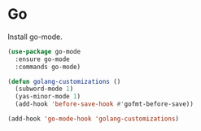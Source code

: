 * Go

  Install go-mode.

  #+begin_src emacs-lisp
    (use-package go-mode
      :ensure go-mode
      :commands go-mode)
  #+end_src

  #+begin_src emacs-lisp
    (defun golang-customizations ()
      (subword-mode 1)
      (yas-minor-mode 1)
      (add-hook 'before-save-hook #'gofmt-before-save))

    (add-hook 'go-mode-hook 'golang-customizations)
  #+end_src
